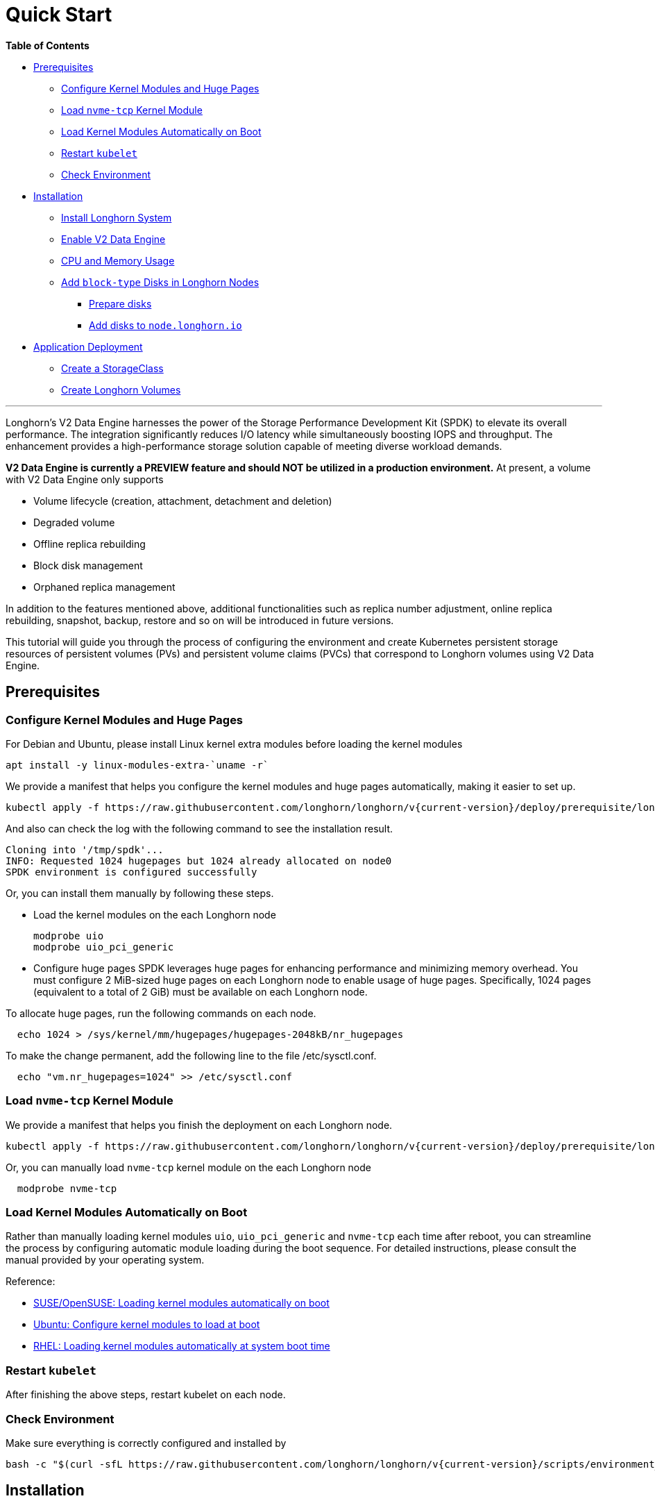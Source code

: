 = Quick Start
:aliases: ["/spdk/quick-start.md"]
:weight: 2
:current-version: {page-origin-branch}

*Table of Contents*

* <<prerequisites,Prerequisites>>
 ** <<configure-kernel-modules-and-huge-pages,Configure Kernel Modules and Huge Pages>>
 ** <<load-nvme-tcp-kernel-module,Load `nvme-tcp` Kernel Module>>
 ** <<load-kernel-modules-automatically-on-boot,Load Kernel Modules Automatically on Boot>>
 ** <<restart-kubelet,Restart `kubelet`>>
 ** <<check-environment,Check Environment>>
* <<installation,Installation>>
 ** <<install-longhorn-system,Install Longhorn System>>
 ** <<enable-v2-data-engine,Enable V2 Data Engine>>
 ** <<cpu-and-memory-usage,CPU and Memory Usage>>
 ** <<add-block-type-disks-in-longhorn-nodes,Add `block-type` Disks in Longhorn Nodes>>
  *** <<prepare-disks,Prepare disks>>
  *** <<add-disks-to-nodelonghornio,Add disks to `node.longhorn.io`>>
* <<application-deployment,Application Deployment>>
 ** <<create-a-storageclass,Create a StorageClass>>
 ** <<create-longhorn-volumes,Create Longhorn Volumes>>

'''

Longhorn's V2 Data Engine harnesses the power of the Storage Performance Development Kit (SPDK) to elevate its overall performance. The integration significantly reduces I/O latency while simultaneously boosting IOPS and throughput. The enhancement provides a high-performance storage solution capable of meeting diverse workload demands.

*V2 Data Engine is currently a PREVIEW feature and should NOT be utilized in a production environment.* At present, a volume with V2 Data Engine only supports

* Volume lifecycle (creation, attachment, detachment and deletion)
* Degraded volume
* Offline replica rebuilding
* Block disk management
* Orphaned replica management

In addition to the features mentioned above, additional functionalities such as replica number adjustment, online replica rebuilding, snapshot, backup, restore and so on will be introduced in future versions.

This tutorial will guide you through the process of configuring the environment and create Kubernetes persistent storage resources of persistent volumes (PVs) and persistent volume claims (PVCs) that correspond to Longhorn volumes using V2 Data Engine.

== Prerequisites

=== Configure Kernel Modules and Huge Pages

For Debian and Ubuntu, please install Linux kernel extra modules before loading the kernel modules

----
apt install -y linux-modules-extra-`uname -r`
----

We provide a manifest that helps you configure the kernel modules and huge pages automatically, making it easier to set up.

----
kubectl apply -f https://raw.githubusercontent.com/longhorn/longhorn/v{current-version}/deploy/prerequisite/longhorn-spdk-setup.yaml
----

And also can check the log with the following command to see the installation result.

----
Cloning into '/tmp/spdk'...
INFO: Requested 1024 hugepages but 1024 already allocated on node0
SPDK environment is configured successfully
----

Or, you can install them manually by following these steps.

* Load the kernel modules on the each Longhorn node
+
----
modprobe uio
modprobe uio_pci_generic
----

* Configure huge pages
SPDK leverages huge pages for enhancing performance and minimizing memory overhead. You must configure 2 MiB-sized huge pages on each Longhorn node to enable usage of huge pages. Specifically, 1024 pages (equivalent to a total of 2 GiB) must be available on each Longhorn node.

To allocate huge pages, run the following commands on each node.

----
  echo 1024 > /sys/kernel/mm/hugepages/hugepages-2048kB/nr_hugepages
----

To make the change permanent, add the following line to the file /etc/sysctl.conf.

----
  echo "vm.nr_hugepages=1024" >> /etc/sysctl.conf
----

=== Load `nvme-tcp` Kernel Module

We provide a manifest that helps you finish the deployment on each Longhorn node.

----
kubectl apply -f https://raw.githubusercontent.com/longhorn/longhorn/v{current-version}/deploy/prerequisite/longhorn-nvme-cli-installation.yaml
----

Or, you can manually load `nvme-tcp` kernel module on the each Longhorn node

----
  modprobe nvme-tcp
----

=== Load Kernel Modules Automatically on Boot

Rather than manually loading kernel modules `uio`, `uio_pci_generic` and `nvme-tcp` each time after reboot, you can streamline the process by configuring automatic module loading during the boot sequence. For detailed instructions, please consult the manual provided by your operating system.

Reference:

* https://documentation.suse.com/sles/15-SP4/html/SLES-all/cha-mod.html#sec-mod-modprobe-d[SUSE/OpenSUSE: Loading kernel modules automatically on boot]
* https://manpages.ubuntu.com/manpages/jammy/man5/modules-load.d.5.html[Ubuntu: Configure kernel modules to load at boot]
* https://access.redhat.com/documentation/zh-tw/red_hat_enterprise_linux/8/html/managing_monitoring_and_updating_the_kernel/managing-kernel-modules_managing-monitoring-and-updating-the-kernel[RHEL: Loading kernel modules automatically at system boot time]

=== Restart `kubelet`

After finishing the above steps, restart kubelet on each node.

=== Check Environment

Make sure everything is correctly configured and installed by

----
bash -c "$(curl -sfL https://raw.githubusercontent.com/longhorn/longhorn/v{current-version}/scripts/environment_check.sh)" -s -s
----

== Installation

=== Install Longhorn System

Follow the steps in Quick Installation to install Longhorn system.

=== Enable V2 Data Engine

Enable the V2 Data Engine by changing the `v2-data-engine` setting to `true` after installation. Following this, the instance-manager pods will be automatically restarted.

Or, you can enable it in `Setting > General > V2 Data Engine`.

=== CPU and Memory Usage

When the V2 Data Engine is enabled, each Instance Manager pod for the V2 Data Engine uses 1 CPU core. The high CPU usage is caused by `spdk_tgt`, a process running in each Instance Manager pod that handles input/output (IO) operations and requires intensive polling. `spdk_tgt` consumes 100% of a dedicated CPU core to efficiently manage and process the IO requests, ensuring optimal performance and responsiveness for storage operations.

----
NAME                                                CPU(cores)   MEMORY(bytes)
csi-attacher-57c5fd5bdf-jsfs4                       1m           7Mi
csi-attacher-57c5fd5bdf-kb6dv                       1m           9Mi
csi-attacher-57c5fd5bdf-s7fb6                       1m           7Mi
csi-provisioner-7b95bf4b87-8xr6f                    1m           11Mi
csi-provisioner-7b95bf4b87-v4gwb                    1m           9Mi
csi-provisioner-7b95bf4b87-vnt58                    1m           9Mi
csi-resizer-6df9886858-6v2ds                        1m           8Mi
csi-resizer-6df9886858-b6mns                        1m           9Mi
csi-resizer-6df9886858-l4vmj                        1m           8Mi
csi-snapshotter-5d84585dd4-4dwkz                    1m           7Mi
csi-snapshotter-5d84585dd4-km8bc                    1m           9Mi
csi-snapshotter-5d84585dd4-kzh6w                    1m           7Mi
engine-image-ei-b907910b-79k2s                      3m           19Mi
instance-manager-214803c4f23376af5a75418299b12ad6   1015m        133Mi (for V2 Data Engine)
instance-manager-4550bbc4938ff1266584f42943b511ad   4m           15Mi  (for V1 Data Engine)
longhorn-csi-plugin-nz94f                           1m           26Mi
longhorn-driver-deployer-556955d47f-h5672           1m           12Mi
longhorn-manager-2n9hd                              4m           42Mi
longhorn-ui-58db78b68-bzzz8                         0m           2Mi
longhorn-ui-58db78b68-ffbxr                         0m           2Mi
----

You can observe the utilization of allocated huge pages on each node by running the command `kubectl get node <node name> -o yaml`.

----
# kubectl get node sles-pool1-07437316-4jw8f -o yaml
...

status:
  ...
  allocatable:
    cpu: "8"
    ephemeral-storage: "203978054087"
    hugepages-1Gi: "0"
    hugepages-2Mi: 2Gi
    memory: 31813168Ki
    pods: "110"
  capacity:
    cpu: "8"
    ephemeral-storage: 209681388Ki
    hugepages-1Gi: "0"
    hugepages-2Mi: 2Gi
    memory: 32861744Ki
    pods: "110"
...
----

=== Add `block-type` Disks in Longhorn Nodes

Unlike `filesystem-type` disks that are designed for legacy volumes, volumes using V2 Data Engine are persistent on `block-type` disks. Therefore, it is necessary to equip Longhorn nodes with `block-type` disks.

==== Prepare disks

If there are no additional disks available on the Longhorn nodes, you can create loop block devices to test the feature. To accomplish this, execute the following command on each Longhorn node to create a 10 GiB block device.

----
dd if=/dev/zero of=blockfile bs=1M count=10240
losetup -f blockfile
----

To display the path of the block device when running the command `losetup -f blockfile`, use the following command.

----
losetup -j blockfile
----

==== Add disks to `node.longhorn.io`

You can add the disk by navigating to the Node UI page and specify the `Disk Type` as `Block`. Next, provide the block device's path in the `Path` field.

Or, edit the `node.longhorn.io` resource.

----
kubectl -n longhorn-system edit node.longhorn.io <NODE NAME>
----

Add the disk to `Spec.Disks`

----
<DISK NAME>:
  allowScheduling: true
  evictionRequested: false
  path: /PATH/TO/BLOCK/DEVICE
  storageReserved: 0
  tags: []
  diskType: block
----

Wait for a while, you will see the disk is displayed in the `Status.DiskStatus`.

== Application Deployment

After the installation and configuration, we can dynamically provision a Persistent Volume using V2 Data Engine as the following steps.

=== Create a StorageClass

Run the following command to create a StorageClass named `longhorn-spdk`. Set `parameters.dataEngine` to `v2` to enable the V2 Data Engine.

----
kubectl apply -f https://raw.githubusercontent.com/longhorn/longhorn/v{current-version}/examples/v2/storageclass.yaml
----

=== Create Longhorn Volumes

Create a Pod that uses Longhorn volumes using V2 Data Engine by running this command:

----
kubectl apply -f https://raw.githubusercontent.com/longhorn/longhorn/v{current-version}/examples/v2/pod_with_pvc.yaml
----

Or, if you are creating a volume on Longhorn UI, please specify the `Data Engine` as `v2`.
